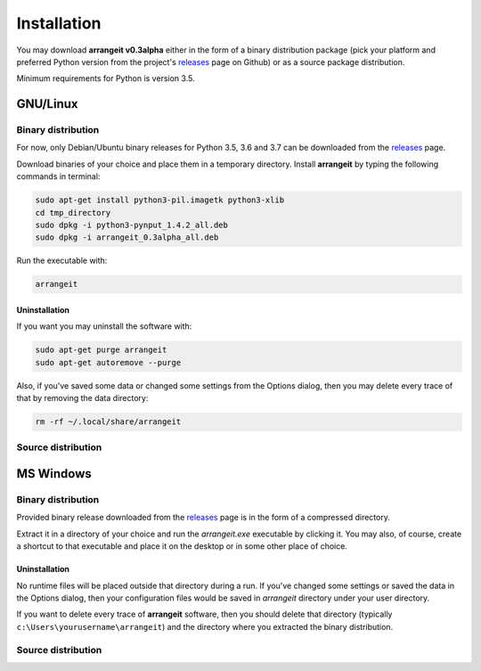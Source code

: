 Installation
============

You may download **arrangeit v0.3alpha** either in the form of a binary distribution package (pick your platform and preferred Python version from the project's releases_ page on Github) or as a source package distribution.

Minimum requirements for Python is version 3.5.


GNU/Linux
---------

Binary distribution
^^^^^^^^^^^^^^^^^^^

For now, only Debian/Ubuntu binary releases for Python 3.5, 3.6 and 3.7 can be downloaded from the releases_ page.

Download binaries of your choice and place them in a temporary directory. Install **arrangeit** by typing the following commands in terminal:

.. code-block:: bash

  sudo apt-get install python3-pil.imagetk python3-xlib
  cd tmp_directory
  sudo dpkg -i python3-pynput_1.4.2_all.deb
  sudo dpkg -i arrangeit_0.3alpha_all.deb


Run the executable with:

.. code-block:: bash

  arrangeit


Uninstallation
""""""""""""""

If you want you may uninstall the software with:

.. code-block:: bash

  sudo apt-get purge arrangeit
  sudo apt-get autoremove --purge


Also, if you've saved some data or changed some settings from the Options dialog, then you may delete every trace of that by removing the data directory:

.. code-block:: bash

  rm -rf ~/.local/share/arrangeit


Source distribution
^^^^^^^^^^^^^^^^^^^



MS Windows
----------

Binary distribution
^^^^^^^^^^^^^^^^^^^

Provided binary release downloaded from the releases_ page is in the form of a compressed directory.

Extract it in a directory of your choice and run the `arrangeit.exe` executable by clicking it. You may also, of course, create a shortcut to that executable and place it on the desktop or in some other place of choice.


Uninstallation
""""""""""""""

No runtime files will be placed outside that directory during a run. If you've changed some settings or saved the data in the Options dialog, then your configuration files would be saved in `arrangeit` directory under your user directory.

If you want to delete every trace of **arrangeit** software, then you should delete that directory (typically ``c:\Users\yourusername\arrangeit``) and the directory where you extracted the binary distribution.

Source distribution
^^^^^^^^^^^^^^^^^^^

.. _releases: https://github.com/ipaleka/arrangeit/releases
